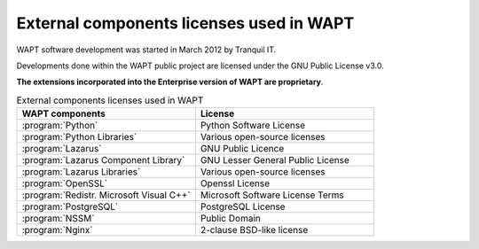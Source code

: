 .. Reminder for header structure:
   Niveau 1: ====================
   Niveau 2: --------------------
   Niveau 3: ++++++++++++++++++++
   Niveau 4: """"""""""""""""""""
   Niveau 5: ^^^^^^^^^^^^^^^^^^^^

.. meta::
   :description: External components licenses used in WAPT
   :keywords: Documentation, WAPT, licences

External components licenses used in WAPT
=========================================

WAPT software development was started in March 2012 by Tranquil IT.

Developments done within the WAPT public project are licensed
under the GNU Public License v3.0.

**The extensions incorporated into the Enterprise version
of WAPT are proprietary**.

.. list-table:: External components licenses used in WAPT
  :header-rows: 1
  :widths: 50 50

  * - WAPT components
    - License
  * - :program:`Python`
    - Python Software License
  * - :program:`Python Libraries`
    - Various open-source licenses
  * - :program:`Lazarus`
    - GNU Public Licence
  * - :program:`Lazarus Component Library`
    - GNU Lesser General Public License
  * - :program:`Lazarus Libraries`
    - Various open-source licenses
  * - :program:`OpenSSL`
    - Openssl License
  * - :program:`Redistr. Microsoft Visual C++`
    - Microsoft Software License Terms
  * - :program:`PostgreSQL`
    - PostgreSQL License
  * - :program:`NSSM`
    - Public Domain
  * - :program:`Nginx`
    - 2-clause BSD-like license
